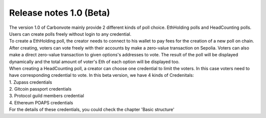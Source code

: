 .. This is a comment and will not appear in the document
.. Each reStructuredText file starts with a title

Release notes 1.0 (Beta)
=============================

| The version 1.0 of Carbonvote mainly provide 2 different kinds of poll choice. EthHolding polls and HeadCounting polls. Users can create polls freely without login to any credential.
| To create a EthHolding poll, the creator needs to connect to his wallet to pay fees for the creation of a new poll on chain. After creating, voters can vote freely with their accounts by make a zero-value transaction on Sepolia. Voters can also make a direct zero-value transaction to given options's addresses to vote. The result of the poll will be displayed dynamically and the total amount of voter's Eth of each option will be displayed too.
| When creating a HeadCounting poll, a creator can choose one credential to limit the voters. In this case voters need to have corresponding credential to vote. In this beta version, we have 4 kinds of Credenitals:
| 1. Zupass credentials
| 2. Gitcoin passport credentials
| 3. Protocol guild members credential
| 4. Ethereum POAPS credentials
| For the details of these credentials, you could check the chapter 'Basic structure'
